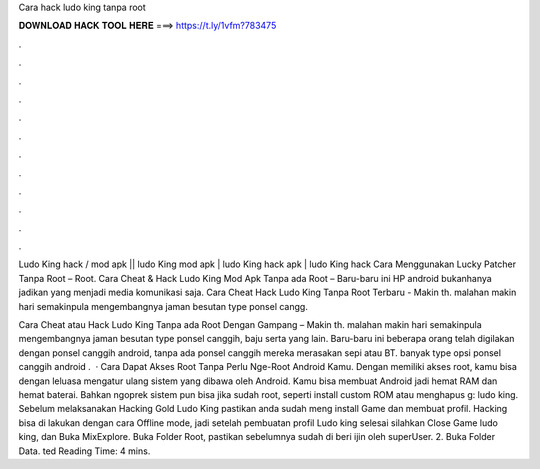 Cara hack ludo king tanpa root



𝐃𝐎𝐖𝐍𝐋𝐎𝐀𝐃 𝐇𝐀𝐂𝐊 𝐓𝐎𝐎𝐋 𝐇𝐄𝐑𝐄 ===> https://t.ly/1vfm?783475



.



.



.



.



.



.



.



.



.



.



.



.

Ludo King hack / mod apk || ludo King mod apk | ludo King hack apk | ludo King hack Cara Menggunakan Lucky Patcher Tanpa Root – Root. Cara Cheat & Hack Ludo King Mod Apk Tanpa ada Root – Baru-baru ini HP android bukanhanya jadikan yang menjadi media komunikasi saja. Cara Cheat Hack Ludo King Tanpa Root Terbaru - Makin th. malahan makin hari semakinpula mengembangnya jaman besutan type ponsel cangg.

Cara Cheat atau Hack Ludo King Tanpa ada Root Dengan Gampang – Makin th. malahan makin hari semakinpula mengembangnya jaman besutan type ponsel canggih, baju serta yang lain. Baru-baru ini beberapa orang telah digilakan dengan ponsel canggih android, tanpa ada ponsel canggih mereka merasakan sepi atau BT. banyak type opsi ponsel canggih android .  · Cara Dapat Akses Root Tanpa Perlu Nge-Root Android Kamu. Dengan memiliki akses root, kamu bisa dengan leluasa mengatur ulang sistem yang dibawa oleh Android. Kamu bisa membuat Android jadi hemat RAM dan hemat baterai. Bahkan ngoprek sistem pun bisa jika sudah root, seperti install custom ROM atau menghapus g: ludo king. Sebelum melaksanakan Hacking Gold Ludo King pastikan anda sudah meng install Game dan membuat profil. Hacking bisa di lakukan dengan cara Offline mode, jadi setelah pembuatan profil Ludo king selesai silahkan Close Game ludo king, dan Buka MixExplore. Buka Folder Root, pastikan sebelumnya sudah di beri ijin oleh superUser. 2. Buka Folder Data. ted Reading Time: 4 mins.
